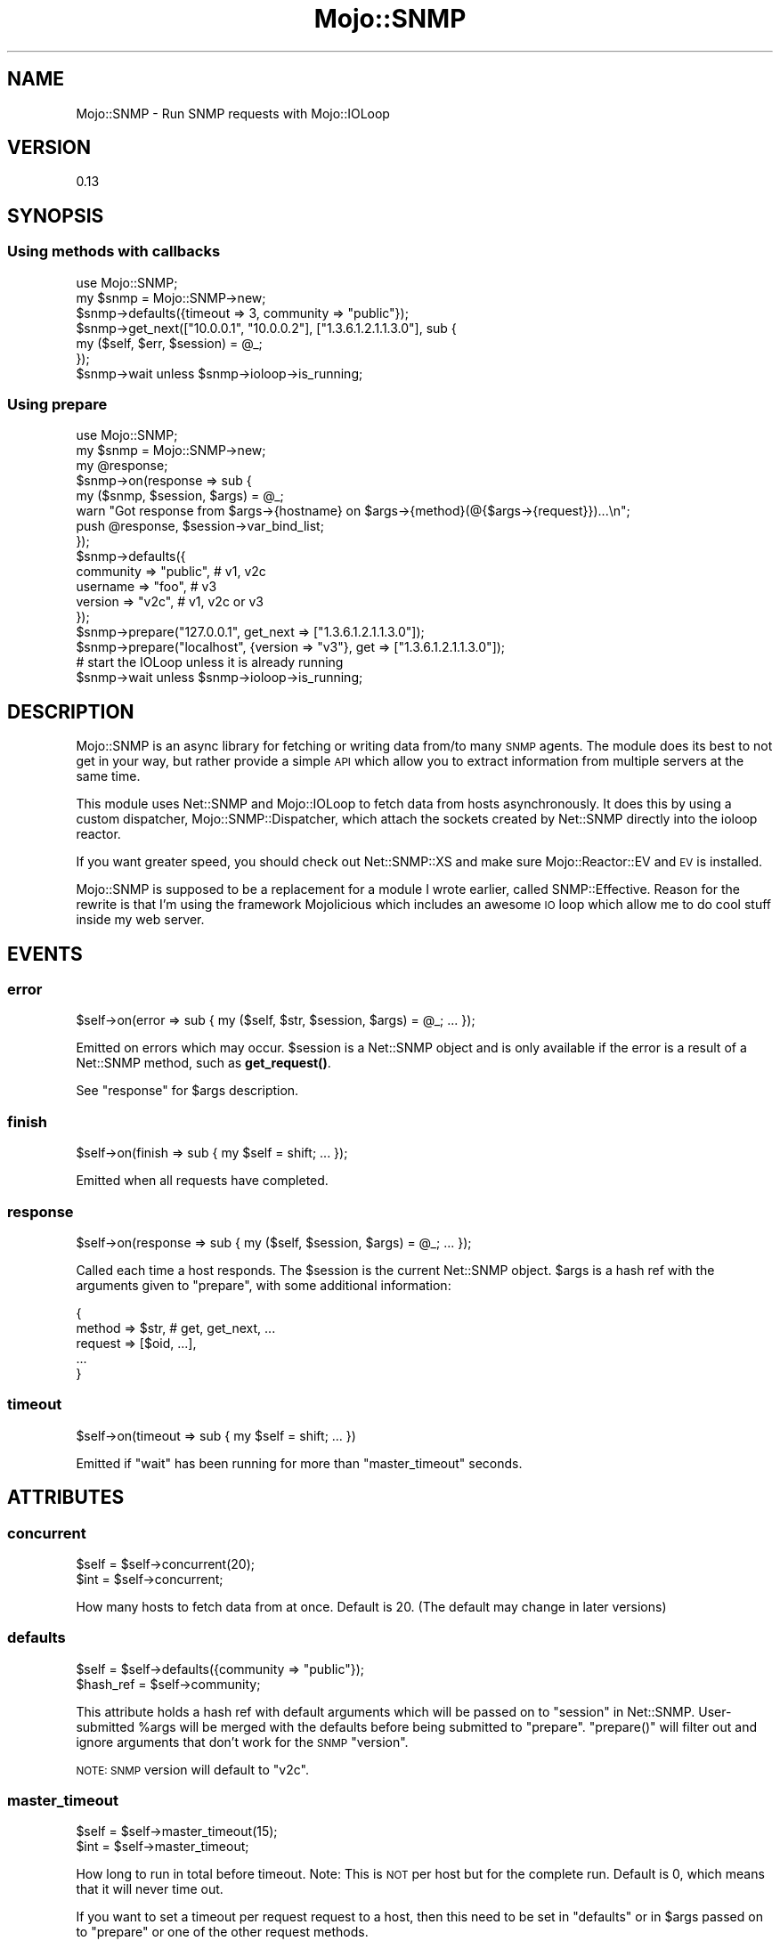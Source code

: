 .\" Automatically generated by Pod::Man 4.14 (Pod::Simple 3.40)
.\"
.\" Standard preamble:
.\" ========================================================================
.de Sp \" Vertical space (when we can't use .PP)
.if t .sp .5v
.if n .sp
..
.de Vb \" Begin verbatim text
.ft CW
.nf
.ne \\$1
..
.de Ve \" End verbatim text
.ft R
.fi
..
.\" Set up some character translations and predefined strings.  \*(-- will
.\" give an unbreakable dash, \*(PI will give pi, \*(L" will give a left
.\" double quote, and \*(R" will give a right double quote.  \*(C+ will
.\" give a nicer C++.  Capital omega is used to do unbreakable dashes and
.\" therefore won't be available.  \*(C` and \*(C' expand to `' in nroff,
.\" nothing in troff, for use with C<>.
.tr \(*W-
.ds C+ C\v'-.1v'\h'-1p'\s-2+\h'-1p'+\s0\v'.1v'\h'-1p'
.ie n \{\
.    ds -- \(*W-
.    ds PI pi
.    if (\n(.H=4u)&(1m=24u) .ds -- \(*W\h'-12u'\(*W\h'-12u'-\" diablo 10 pitch
.    if (\n(.H=4u)&(1m=20u) .ds -- \(*W\h'-12u'\(*W\h'-8u'-\"  diablo 12 pitch
.    ds L" ""
.    ds R" ""
.    ds C` ""
.    ds C' ""
'br\}
.el\{\
.    ds -- \|\(em\|
.    ds PI \(*p
.    ds L" ``
.    ds R" ''
.    ds C`
.    ds C'
'br\}
.\"
.\" Escape single quotes in literal strings from groff's Unicode transform.
.ie \n(.g .ds Aq \(aq
.el       .ds Aq '
.\"
.\" If the F register is >0, we'll generate index entries on stderr for
.\" titles (.TH), headers (.SH), subsections (.SS), items (.Ip), and index
.\" entries marked with X<> in POD.  Of course, you'll have to process the
.\" output yourself in some meaningful fashion.
.\"
.\" Avoid warning from groff about undefined register 'F'.
.de IX
..
.nr rF 0
.if \n(.g .if rF .nr rF 1
.if (\n(rF:(\n(.g==0)) \{\
.    if \nF \{\
.        de IX
.        tm Index:\\$1\t\\n%\t"\\$2"
..
.        if !\nF==2 \{\
.            nr % 0
.            nr F 2
.        \}
.    \}
.\}
.rr rF
.\" ========================================================================
.\"
.IX Title "Mojo::SNMP 3"
.TH Mojo::SNMP 3 "2018-04-29" "perl v5.32.0" "User Contributed Perl Documentation"
.\" For nroff, turn off justification.  Always turn off hyphenation; it makes
.\" way too many mistakes in technical documents.
.if n .ad l
.nh
.SH "NAME"
Mojo::SNMP \- Run SNMP requests with Mojo::IOLoop
.SH "VERSION"
.IX Header "VERSION"
0.13
.SH "SYNOPSIS"
.IX Header "SYNOPSIS"
.SS "Using methods with callbacks"
.IX Subsection "Using methods with callbacks"
.Vb 2
\&  use Mojo::SNMP;
\&  my $snmp = Mojo::SNMP\->new;
\&
\&  $snmp\->defaults({timeout => 3, community => "public"});
\&
\&  $snmp\->get_next(["10.0.0.1", "10.0.0.2"], ["1.3.6.1.2.1.1.3.0"], sub {
\&    my ($self, $err, $session) = @_;
\&  });
\&
\&  $snmp\->wait unless $snmp\->ioloop\->is_running;
.Ve
.SS "Using prepare"
.IX Subsection "Using prepare"
.Vb 3
\&  use Mojo::SNMP;
\&  my $snmp = Mojo::SNMP\->new;
\&  my @response;
\&
\&  $snmp\->on(response => sub {
\&    my ($snmp, $session, $args) = @_;
\&    warn "Got response from $args\->{hostname} on $args\->{method}(@{$args\->{request}})...\en";
\&    push @response, $session\->var_bind_list;
\&  });
\&
\&  $snmp\->defaults({
\&    community => "public", # v1, v2c
\&    username  => "foo", # v3
\&    version   => "v2c", # v1, v2c or v3
\&  });
\&
\&  $snmp\->prepare("127.0.0.1", get_next => ["1.3.6.1.2.1.1.3.0"]);
\&  $snmp\->prepare("localhost", {version => "v3"}, get => ["1.3.6.1.2.1.1.3.0"]);
\&
\&  # start the IOLoop unless it is already running
\&  $snmp\->wait unless $snmp\->ioloop\->is_running;
.Ve
.SH "DESCRIPTION"
.IX Header "DESCRIPTION"
Mojo::SNMP is an async library for fetching or writing data from/to many
\&\s-1SNMP\s0 agents. The module does its best to not get in your way, but rather
provide a simple \s-1API\s0 which allow you to extract information from multiple
servers at the same time.
.PP
This module uses Net::SNMP and Mojo::IOLoop to fetch data from hosts
asynchronously. It does this by using a custom dispatcher,
Mojo::SNMP::Dispatcher, which attach the sockets created by Net::SNMP
directly into the ioloop reactor.
.PP
If you want greater speed, you should check out Net::SNMP::XS and make sure
Mojo::Reactor::EV and \s-1EV\s0 is installed.
.PP
Mojo::SNMP is supposed to be a replacement for a module I wrote earlier,
called SNMP::Effective. Reason for the rewrite is that I'm using the
framework Mojolicious which includes an awesome \s-1IO\s0 loop which allow me to
do cool stuff inside my web server.
.SH "EVENTS"
.IX Header "EVENTS"
.SS "error"
.IX Subsection "error"
.Vb 1
\&  $self\->on(error => sub { my ($self, $str, $session, $args) = @_; ... });
.Ve
.PP
Emitted on errors which may occur. \f(CW$session\fR is a Net::SNMP object and is
only available if the error is a result of a Net::SNMP method, such as
\&\fBget_request()\fR.
.PP
See \*(L"response\*(R" for \f(CW$args\fR description.
.SS "finish"
.IX Subsection "finish"
.Vb 1
\&  $self\->on(finish => sub { my $self = shift; ... });
.Ve
.PP
Emitted when all requests have completed.
.SS "response"
.IX Subsection "response"
.Vb 1
\&  $self\->on(response => sub { my ($self, $session, $args) = @_; ... });
.Ve
.PP
Called each time a host responds. The \f(CW$session\fR is the current Net::SNMP
object. \f(CW$args\fR is a hash ref with the arguments given to \*(L"prepare\*(R", with
some additional information:
.PP
.Vb 5
\&  {
\&    method => $str, # get, get_next, ...
\&    request => [$oid, ...],
\&    ...
\&  }
.Ve
.SS "timeout"
.IX Subsection "timeout"
.Vb 1
\&  $self\->on(timeout => sub { my $self = shift; ... })
.Ve
.PP
Emitted if \*(L"wait\*(R" has been running for more than \*(L"master_timeout\*(R" seconds.
.SH "ATTRIBUTES"
.IX Header "ATTRIBUTES"
.SS "concurrent"
.IX Subsection "concurrent"
.Vb 2
\&  $self = $self\->concurrent(20);
\&  $int = $self\->concurrent;
.Ve
.PP
How many hosts to fetch data from at once. Default is 20. (The default may
change in later versions)
.SS "defaults"
.IX Subsection "defaults"
.Vb 2
\&  $self = $self\->defaults({community => "public"});
\&  $hash_ref = $self\->community;
.Ve
.PP
This attribute holds a hash ref with default arguments which will be passed
on to \*(L"session\*(R" in Net::SNMP. User-submitted \f(CW%args\fR will be merged with the
defaults before being submitted to \*(L"prepare\*(R". \f(CW\*(C`prepare()\*(C'\fR will filter out
and ignore arguments that don't work for the \s-1SNMP\s0 \f(CW\*(C`version\*(C'\fR.
.PP
\&\s-1NOTE: SNMP\s0 version will default to \*(L"v2c\*(R".
.SS "master_timeout"
.IX Subsection "master_timeout"
.Vb 2
\&  $self = $self\->master_timeout(15);
\&  $int = $self\->master_timeout;
.Ve
.PP
How long to run in total before timeout. Note: This is \s-1NOT\s0 per host but for
the complete run. Default is 0, which means that it will never time out.
.PP
If you want to set a timeout per request request to a host, then this need
to be set in \*(L"defaults\*(R" or in \f(CW$args\fR passed on to \*(L"prepare\*(R" or one of
the other request methods.
.SS "ioloop"
.IX Subsection "ioloop"
.Vb 2
\&  $self = $self\->ioloop(Mojo::IOLoop\->new);
\&  $ioloop = $self\->ioloop;
.Ve
.PP
Holds an instance of Mojo::IOLoop.
.SH "METHODS"
.IX Header "METHODS"
.SS "add_custom_request_method"
.IX Subsection "add_custom_request_method"
.Vb 4
\&  Mojo::SNMP\->add_custom_request_method(my_custom_method => sub {
\&    my ($session, %args) = @_;
\&    # do custom stuff..
\&  });
.Ve
.PP
Net::SNMP has defined basic methods to write/retrieve data from/to the \s-1SNMP\s0
agent. \*(L"add_custom_request_method\*(R" allow you to add support for custom
methods, which can be useful if you find yourself doing the same complicated
logic over and over again. \*(L"bulk_walk\*(R" and \*(L"walk\*(R" are custom methods
bundled with this module.
.PP
\&\s-1NOTE:\s0 This method will define the methods in a global scope, meaning the code
below will call the custom callback instead of \*(L"get_next_request\*(R" in Net::SNMP
for all instances of Mojo::SNMP:
.PP
.Vb 1
\&  $self\->add_custom_request_method(get_next => sub { ... });
.Ve
.SS "bulk_walk"
.IX Subsection "bulk_walk"
.Vb 5
\&  $self\->bulk_walk($host, $args, \e@oids, sub {
\&    my ($self, $err, $session) = @_;
\&    return warn $err if $err;
\&    push @{$res{$host}}, $session\->var_bind_list;
\&  });
.Ve
.PP
This is a custom \s-1SNMP\s0 method added by \*(L"add_custom_request_method\*(R". See
\&\*(L"prepare\*(R" for generic information about the variables associated with this
method.
.PP
This method will run \*(L"get_bulk_request\*(R" in Net::SNMP until it receives an \s-1OID\s0
which does not match the base \s-1OID.\s0 \f(CW\*(C`maxrepetitions\*(C'\fR in \f(CW$args\fR will default
to 10, but could be overrided to potentially increase performance. Example:
.PP
.Vb 5
\&  $self\->bulk_walk("192.168.0.1" => {maxrepetitions => 25}, sub {
\&    my ($self, $err, $session) = @_;
\&    return warn $err if $err;
\&    push @{$res{$host}}, $session\->var_bind_list;
\&  });
.Ve
.SS "get"
.IX Subsection "get"
.Vb 5
\&  $self\->get($host, \e%args, \e@oids, sub {
\&    my ($self, $err, $session) = @_;
\&    return warn $err if $err;
\&    push @{$res{$host}}, $session\->var_bind_list;
\&  });
.Ve
.PP
Will send a \s-1SNMP\s0 get-request to the remote agent. See \*(L"get_request\*(R" in Net::SNMP
for details on which \f(CW%args\fR you can pass on. See \*(L"prepare\*(R" for generic
information about the variables associated with this method.
.SS "get_bulk"
.IX Subsection "get_bulk"
.Vb 5
\&  $self\->get_bulk($host, \e%args, \e@oids, sub {
\&    my ($self, $err, $session) = @_;
\&    return warn $err if $err;
\&    push @{$res{$host}}, $session\->var_bind_list;
\&  });
.Ve
.PP
Will send a \s-1SNMP\s0 get-bulk-request to the remote agent. See
\&\*(L"get_bulk_request\*(R" in Net::SNMP for details on which \f(CW%args\fR you can pass on.
See \*(L"prepare\*(R" for generic information about the variables associated with
this method.
.SS "get_next"
.IX Subsection "get_next"
.Vb 5
\&  $self\->get_next($host, \e%args, \e@oids, sub {
\&    my ($self, $err, $session) = @_;
\&    return warn $err if $err;
\&    push @{$res{$host}}, $session\->var_bind_list;
\&  });
.Ve
.PP
Will send a \s-1SNMP\s0 get-next-request to the remote agent. See
\&\*(L"get_next_request\*(R" in Net::SNMP for details on which \f(CW$args\fR you can pass on.
See \*(L"prepare\*(R" for generic information about the variables associated with
this method.
.SS "prepare"
.IX Subsection "prepare"
.Vb 4
\&  $self = $self\->prepare($host, \e%args, ...);
\&  $self = $self\->prepare(\e@hosts, \e%args, ...);
\&  $self = $self\->prepare(\e@hosts, ...);
\&  $self = $self\->prepare("*" => ...);
.Ve
.IP "\(bu" 4
\&\f(CW$host\fR
.Sp
This can either be an array ref or a single host. The \*(L"host\*(R" can be whatever
\&\*(L"session\*(R" in Net::SNMP can handle; generally a hostname or \s-1IP\s0 address.
.IP "\(bu" 4
\&\e%args
.Sp
A hash ref of options which will be passed directly to \*(L"session\*(R" in Net::SNMP.
This argument is optional. See also \*(L"defaults\*(R".
.IP "\(bu" 4
dot-dot-dot
.Sp
A list of key-value pairs of \s-1SNMP\s0 operations and bindlists which will be given
to \*(L"prepare\*(R". The operations are the same as the method names available in
Net::SNMP, but without \*(L"_request\*(R" at end:
.Sp
.Vb 8
\&  get
\&  get_next
\&  set
\&  get_bulk
\&  inform
\&  walk
\&  bulk_walk
\&  ...
.Ve
.Sp
The special hostname \*(L"*\*(R" will apply the given operation to all previously
defined hosts.
.PP
Examples:
.PP
.Vb 4
\&  $self\->prepare("192.168.0.1" => {version => "v2c"}, get_next => [$oid, ...]);
\&  $self\->prepare("192.168.0.1" => {version => "v3"}, get => [$oid, ...]);
\&  $self\->prepare(localhost => set => [$oid => OCTET_STRING, $value, ...]);
\&  $self\->prepare("*" => get => [$oid, ...]);
.Ve
.PP
Note: To get the \f(CW\*(C`OCTET_STRING\*(C'\fR constant and friends you need to do:
.PP
.Vb 1
\&  use Net::SNMP ":asn1";
.Ve
.SS "set"
.IX Subsection "set"
.Vb 1
\&  use Net::SNMP ":asn1"; # Export OCTET_STRING
\&
\&  $self\->set($host, $args => [$oid, OCTET_STRING, $value, ...], sub {
\&    my ($self, $err, $session) = @_;
\&    return warn $err if $err;
\&    push @{$res{$host}}, $session\->var_bind_list;
\&  });
.Ve
.PP
Will send a \s-1SNMP\s0 set-request to the remote agent. See \*(L"set_request\*(R" in Net::SNMP
for details on which \f(CW$args\fR you can pass on. See \*(L"prepare\*(R" for generic
information about the variables associated with this method.
.SS "walk"
.IX Subsection "walk"
.Vb 5
\&  $self\->walk($host, $args, \e@oids, sub {
\&    my ($self, $err, $session) = @_;
\&    return warn $err if $err;
\&    push @{$res{$host}}, $session\->var_bind_list;
\&  });
.Ve
.PP
This is a custom \s-1SNMP\s0 method added by \*(L"add_custom_request_method\*(R". See
\&\*(L"prepare\*(R" for generic information about the variables associated with this
method.
.PP
This method will run \*(L"get_next_request\*(R" in Net::SNMP until an oid retrieved does
not match the base \s-1OID,\s0 or if the tree is exhausted. You might want to use
\&\*(L"bulk_walk\*(R" instead for better performance.
.SS "wait"
.IX Subsection "wait"
.Vb 1
\&  $self\->wait;
.Ve
.PP
This is useful if you want to block your code: \f(CW\*(C`wait()\*(C'\fR starts the ioloop and
runs until \*(L"master_timeout\*(R" or \*(L"finish\*(R" is reached.
.PP
.Vb 3
\&  my $snmp = Mojo::SNMP\->new;
\&  $snmp\->prepare(...)\->wait; # blocks while retrieving data
\&  # ... your program continues after the SNMP operations have finished.
.Ve
.SH "AUTHOR"
.IX Header "AUTHOR"
Jan Henning Thorsen \- \f(CW\*(C`jhthorsen@cpan.org\*(C'\fR
.SH "CONTRIBUTORS"
.IX Header "CONTRIBUTORS"
Espen Tallaksen \- \f(CW\*(C`espen.tallaksen@telenor.com\*(C'\fR
.PP
Joshua Keroes \- \f(CW\*(C`joshua.keroes@integratelecom.com\*(C'\fR
.PP
Oliver Gorwits \- \f(CW\*(C`oliver@cpan.org\*(C'\fR
.PP
Per Carlson \- \f(CW\*(C`per.carlson@broadnet.no\*(C'\fR
.SH "COPYRIGHT & LICENSE"
.IX Header "COPYRIGHT & LICENSE"
Copyright (C) 2012\-2018, \*(L"\s-1AUTHOR\*(R"\s0 and \*(L"\s-1CONTRIBUTORS\*(R"\s0.
.PP
This library is free software. You can redistribute it and/or modify
it under the same terms as Perl itself.
